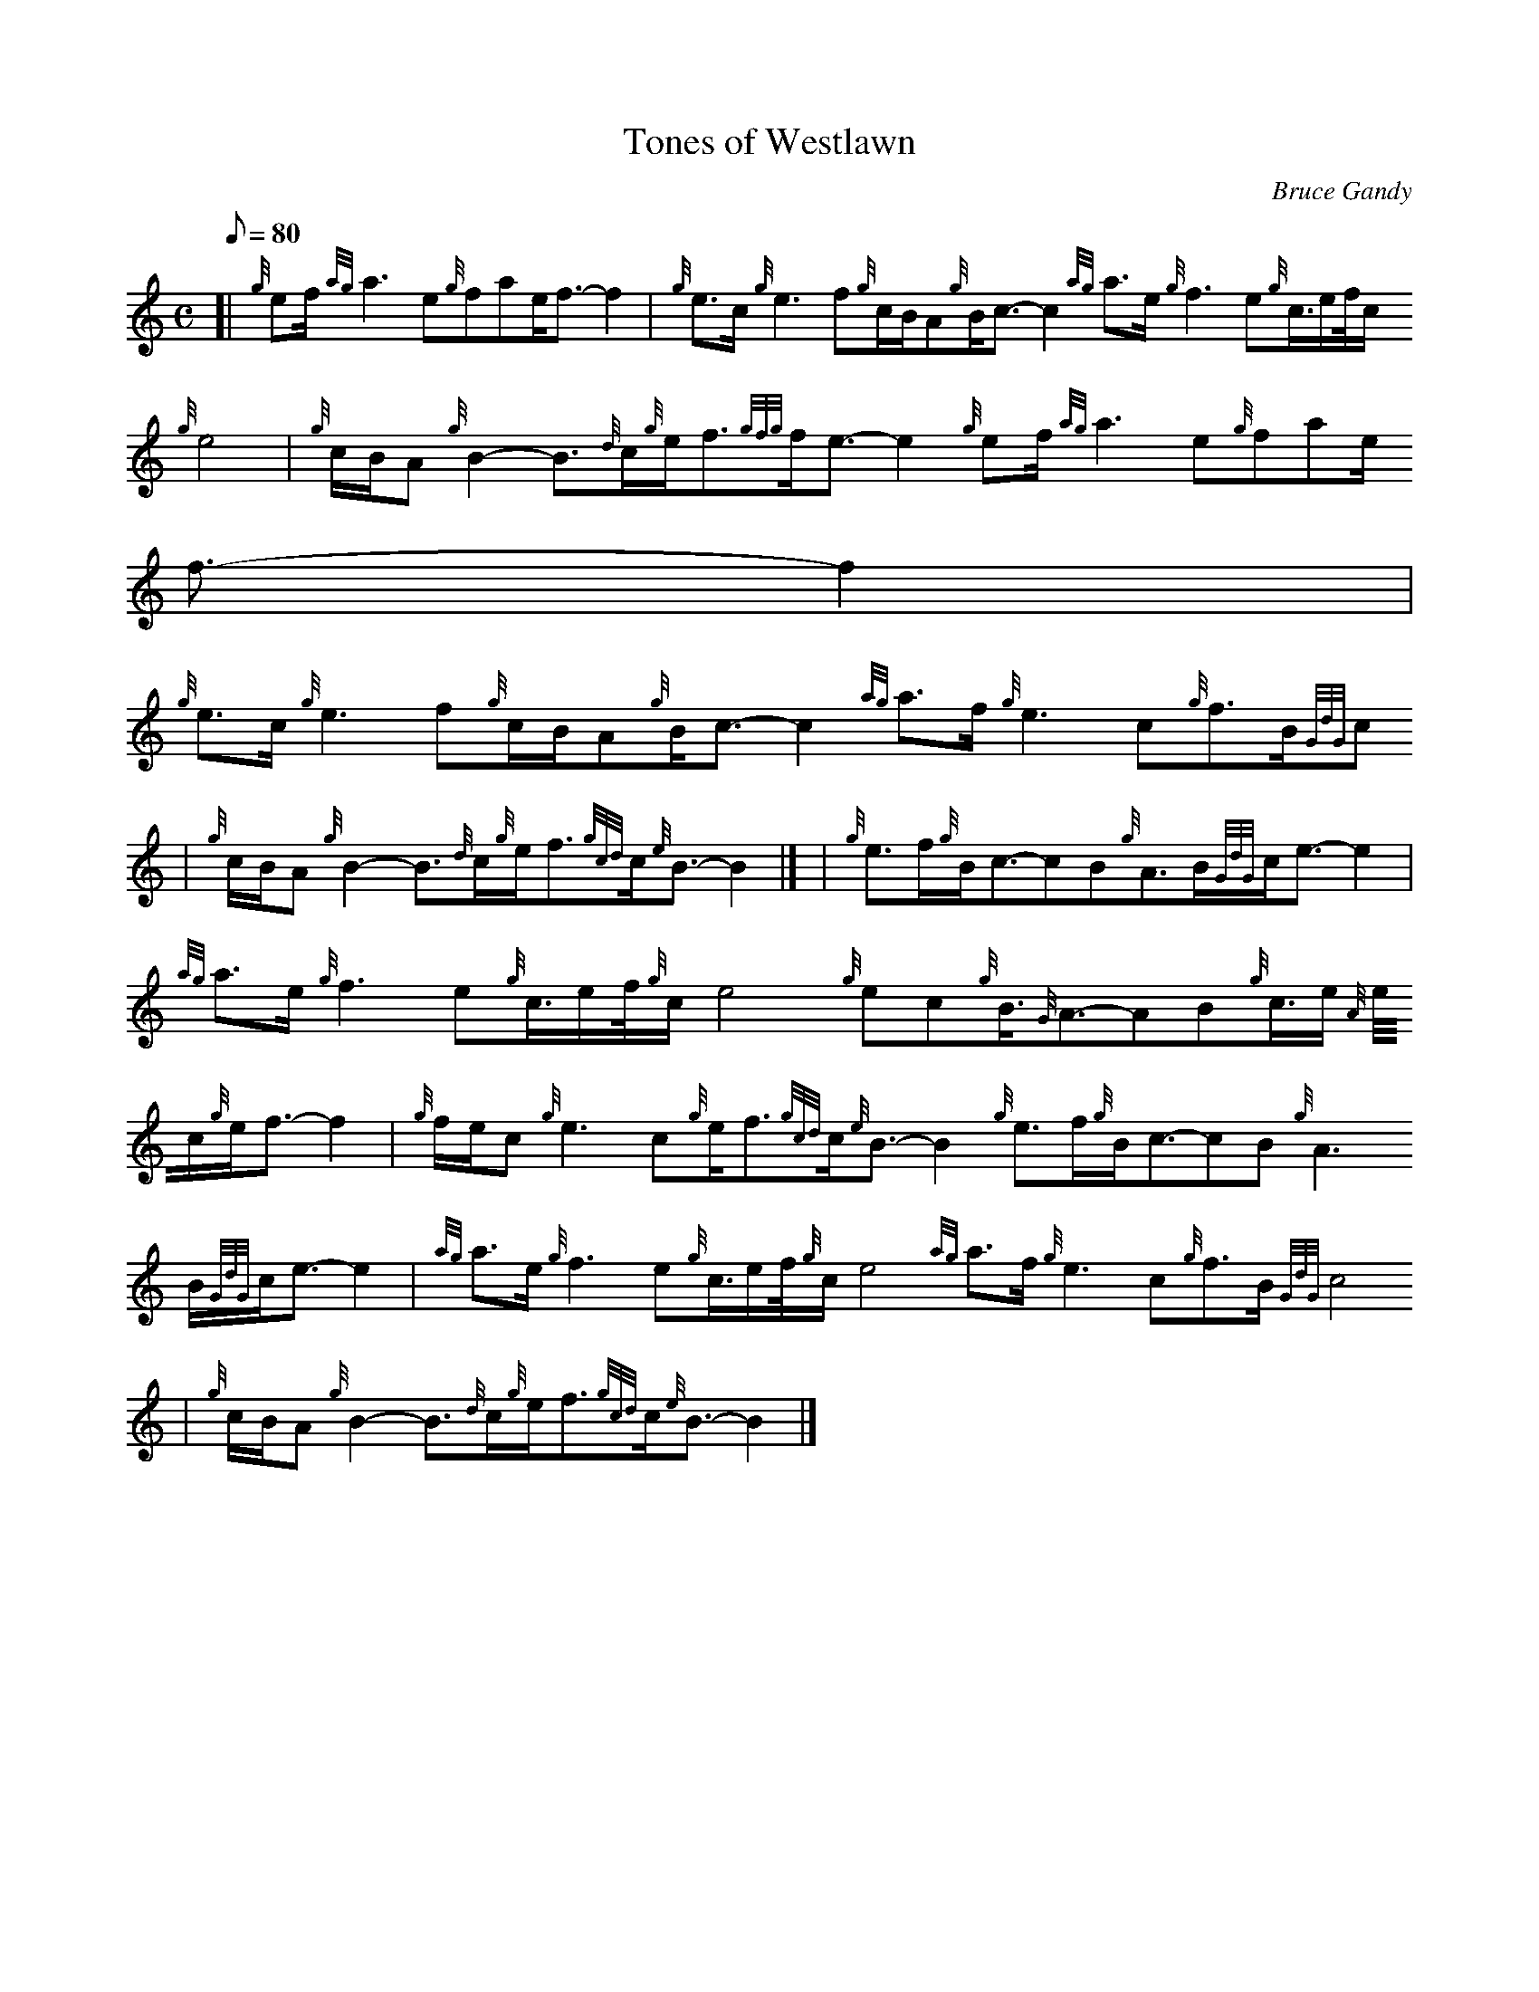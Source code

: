 X:1
T:Tones of Westlawn
M:C
L:1/8
Q:80
C:Bruce Gandy
S:Slow Air
K:HP
[| {g}ef/2{ag}a3e{g}fae/2f3/2-f2 | \
{g}e3/2c/2{g}e3f{g}c/2B/2A{g}B/2c3/2-c2{ag}a3/2e/2{g}f3e{g}c3/4e/2f/4c/2
{g}e4 | \
{g}c/2B/2A{g}B2-B3/2{d}c/2{g}e/2f3/2{gfg}f/2e3/2-e2{g}ef/2{ag}a3e{g}fae/
2f3/2-f2 |
{g}e3/2c/2{g}e3f{g}c/2B/2A{g}B/2c3/2-c2{ag}a3/2f/2{g}e3c{g}f3/2B/2{GdG}c
4 | \
{g}c/2B/2A{g}B2-B3/2{d}c/2{g}e/2f3/2{gcd}c/2{e}B3/2-B2|] [ | \
{g}e3/2f/2{g}B/2c3/2-cB{g}A3/2B/2{GdG}c/2e3/2-e2 |
{ag}a3/2e/2{g}f3e{g}c3/4e/2f/4{g}c/2e4{g}ec{g}B3/4{G}A3/2-AB{g}c3/4e/2{A
}e/4c/2{g}e/2f3/2-f2 | \
{g}f/2e/2c{g}e3c{g}e/2f3/2{gcd}c/2{e}B3/2-B2{g}e3/2f/2{g}B/2c3/2-cB{g}A3
/2B/2{GdG}c/2e3/2-e2 | \
{ag}a3/2e/2{g}f3e{g}c3/4e/2f/4{g}c/2e4{ag}a3/2f/2{g}e3c{g}f3/2B/2{GdG}c4
 |
{g}c/2B/2A{g}B2-B3/2{d}c/2{g}e/2f3/2{gcd}c/2{e}B3/2-B2|]
